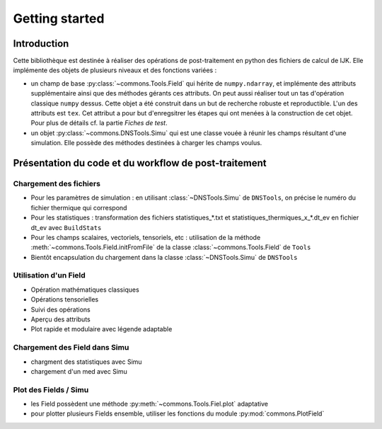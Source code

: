 Getting started
===============

Introduction
------------

Cette bibliothèque est destinée à réaliser des opérations de post-traitement en python des fichiers de calcul de IJK.
Elle implémente des objets de plusieurs niveaux et des fonctions variées :

* un champ de base :py:class:`~commons.Tools.Field` qui hérite de ``numpy.ndarray``, et implémente des attributs supplémentaire ainsi que des méthodes gérants ces attributs. On peut aussi réaliser tout un tas d'opération classique ``numpy`` dessus. Cette objet a été construit dans un but de recherche robuste et reproductible. L'un des attributs est ``tex``. Cet attribut a pour but d'enregsitrer les étapes qui ont menées à la construction de cet objet. Pour plus de détails cf. la partie `Fiches de test`.
* un objet :py:class:`~commons.DNSTools.Simu` qui est une classe vouée à réunir les champs résultant d'une simulation. Elle possède des méthodes destinées à charger les champs voulus.


Présentation du code et du workflow de post-traitement
------------------------------------------------------

Chargement des fichiers
~~~~~~~~~~~~~~~~~~~~~~~

* Pour les paramètres de simulation : en utilisant :class:`~DNSTools.Simu` de ``DNSTools``, on précise le numéro du fichier thermique qui correspond
* Pour les statistiques : transformation des fichiers statistiques_*.txt  et statistiques_thermiques_x_*.dt\_ev en fichier dt\_ev avec ``BuildStats``
* Pour les champs scalaires, vectoriels, tensoriels, etc : utilisation de la méthode :meth:`~commons.Tools.Field.initFromFile` de la classe :class:`~commons.Tools.Field` de ``Tools``
* Bientôt encapsulation du chargement dans la classe :class:`~DNSTools.Simu` de ``DNSTools``

Utilisation d'un Field
~~~~~~~~~~~~~~~~~~~~~~

* Opération mathématiques classiques
* Opérations tensorielles
* Suivi des opérations
* Aperçu des attributs
* Plot rapide et modulaire avec légende adaptable

Chargement des Field dans Simu
~~~~~~~~~~~~~~~~~~~~~~~~~~~~~~

* chargment des statistiques avec Simu
* chargement d'un med avec Simu

Plot des Fields / Simu
~~~~~~~~~~~~~~~~~~~~~~

* les Field possèdent une méthode :py:meth:`~commons.Tools.Fiel.plot` adaptative
* pour plotter plusieurs Fields ensemble, utiliser les fonctions du module :py:mod:`commons.PlotField`
